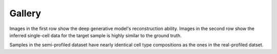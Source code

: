 Gallery
=========

.. image:: convidreconsemi.jpg
   :width: 800
   :alt: convidreconsemi

Images in the first row show the deep generative model's reconstruction ability. Images in the second row show the inferred single-cell data for the target sample is highly similar to the ground truth.

.. image:: covid_individual_deconv.jpg
   :width: 800
   :alt: covid_individual_deconv

Samples in the semi-profiled dataset have nearly identical cell type compositions as the ones in the real-profiled datset.
